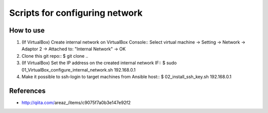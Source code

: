Scripts for configuring network
===============================

How to use
----------

1. (If VirtualBox) Create internal network on VirtualBox Console::
   Select virtual machine
   -> Setting
   -> Network
   -> Adaptor 2
   -> Attached to: "Internal Network"
   -> OK

2. Clone this git repo::
   $ git clone ..

3. (If VirtualBox) Set the IP address on the created internal network IF::
   $ sudo 01_VirtualBox_configure_internal_network.sh 192.168.0.1

4. Make it possible to ssh-login to target machines from Ansible host::
   $ 02_install_ssh_key.sh 192.168.0.1

References
----------
* http://qiita.com/areaz_/items/c9075f7a0b3e147e92f2

